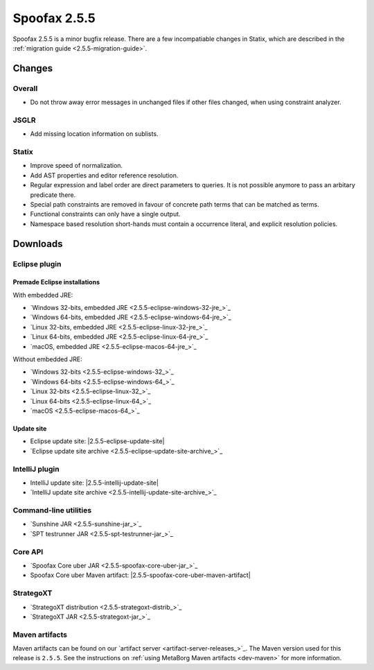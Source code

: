 =============
Spoofax 2.5.5
=============

Spoofax 2.5.5 is a minor bugfix release.
There are a few incompatiable changes in Statix, which are described in the :ref:`migration guide <2.5.5-migration-guide>`.

Changes
-------

Overall
~~~~~~~

- Do not throw away error messages in unchanged files if other files changed, when using constraint analyzer.

JSGLR
~~~~~

- Add missing location information on sublists.

Statix
~~~~~~

- Improve speed of normalization.
- Add AST properties and editor reference resolution.
- Regular expression and label order are direct parameters to queries. It is not possible anymore to pass an arbitary predicate there.
- Special path constraints are removed in favour of concrete path terms that can be matched as terms.
- Functional constraints can only have a single output.
- Namespace based resolution short-hands must contain a occurrence literal, and explicit resolution policies.

Downloads
---------

Eclipse plugin
~~~~~~~~~~~~~~

Premade Eclipse installations
^^^^^^^^^^^^^^^^^^^^^^^^^^^^^

With embedded JRE:

- `Windows 32-bits, embedded JRE <2.5.5-eclipse-windows-32-jre_>`_
- `Windows 64-bits, embedded JRE <2.5.5-eclipse-windows-64-jre_>`_
- `Linux 32-bits, embedded JRE <2.5.5-eclipse-linux-32-jre_>`_
- `Linux 64-bits, embedded JRE <2.5.5-eclipse-linux-64-jre_>`_
- `macOS, embedded JRE <2.5.5-eclipse-macos-64-jre_>`_

Without embedded JRE:

- `Windows 32-bits <2.5.5-eclipse-windows-32_>`_
- `Windows 64-bits <2.5.5-eclipse-windows-64_>`_
- `Linux 32-bits <2.5.5-eclipse-linux-32_>`_
- `Linux 64-bits <2.5.5-eclipse-linux-64_>`_
- `macOS <2.5.5-eclipse-macos-64_>`_

Update site
^^^^^^^^^^^

-  Eclipse update site: |2.5.5-eclipse-update-site|
-  `Eclipse update site archive <2.5.5-eclipse-update-site-archive_>`_

IntelliJ plugin
~~~~~~~~~~~~~~~

-  IntelliJ update site: |2.5.5-intellij-update-site|
-  `IntelliJ update site archive <2.5.5-intellij-update-site-archive_>`_

Command-line utilities
~~~~~~~~~~~~~~~~~~~~~~

-  `Sunshine JAR <2.5.5-sunshine-jar_>`_
-  `SPT testrunner JAR <2.5.5-spt-testrunner-jar_>`_

Core API
~~~~~~~~

-  `Spoofax Core uber JAR <2.5.5-spoofax-core-uber-jar_>`_
-  Spoofax Core uber Maven artifact: |2.5.5-spoofax-core-uber-maven-artifact|

StrategoXT
~~~~~~~~~~

-  `StrategoXT distribution <2.5.5-strategoxt-distrib_>`_
-  `StrategoXT JAR <2.5.5-strategoxt-jar_>`_

Maven artifacts
~~~~~~~~~~~~~~~

Maven artifacts can be found on our `artifact server <artifact-server-releases_>`_.
The Maven version used for this release is ``2.5.5``. See the instructions on :ref:`using MetaBorg Maven artifacts <dev-maven>` for more information.
